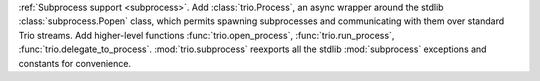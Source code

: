 :ref:`Subprocess support <subprocess>`.
Add :class:`trio.Process`, an async wrapper around the stdlib
:class:`subprocess.Popen` class, which permits spawning subprocesses
and communicating with them over standard Trio streams.
Add higher-level functions :func:`trio.open_process`, :func:`trio.run_process`,
:func:`trio.delegate_to_process`.
:mod:`trio.subprocess` reexports all the stdlib :mod:`subprocess`
exceptions and constants for convenience.

